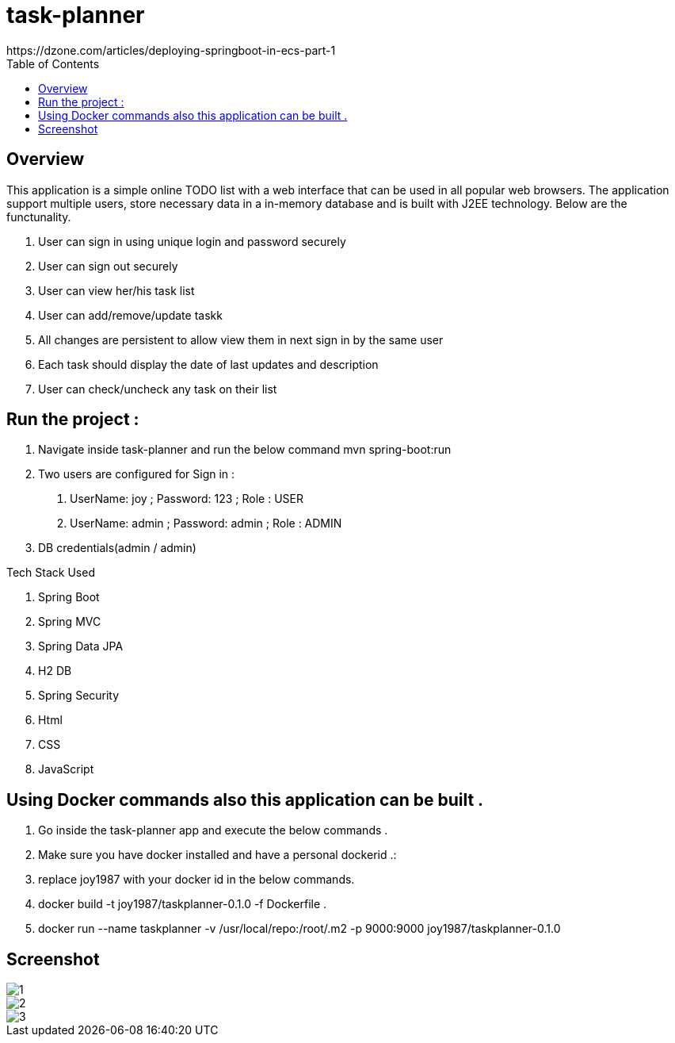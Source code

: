 = task-planner
https://dzone.com/articles/deploying-springboot-in-ecs-part-1
:toc:
:icons:
:linkcss:
:imagesdir: image

== Overview 
This application is a simple online TODO list with a web interface that can be used in all popular web browsers. The application support multiple users, store necessary data in a in-memory database and is built with J2EE technology. 
Below are the functunality.

. User can sign in using unique login and password securely
. User can sign out securely
. User can view her/his task list 
. User can add/remove/update taskk
. All changes are persistent to allow view them in next sign in by the same user 
. Each task should display the date of last updates and description 
. User can check/uncheck any task on their list

== Run the project :
. Navigate inside task-planner and run the below command
   mvn spring-boot:run


. Two users are configured for Sign in :
1.	UserName: joy  ; Password: 123 ; Role : USER
2.	UserName: admin  ; Password: admin   ; Role : ADMIN


. DB credentials(admin / admin)


Tech Stack Used

. Spring Boot 
. Spring MVC
. Spring Data JPA 
. H2 DB 
. Spring Security 
. Html
. CSS
. JavaScript


== Using Docker commands also this application can be built . 
. Go inside the task-planner app and execute the below commands . 
. Make sure you have docker installed and have a personal dockerid .:
. replace joy1987 with your docker id in the below commands.

. docker build -t joy1987/taskplanner-0.1.0 -f Dockerfile .
. docker run --name taskplanner -v /usr/local/repo:/root/.m2  -p 9000:9000  joy1987/taskplanner-0.1.0


== Screenshot

image::1.png[]

image::2.png[]

image::3.png[]
